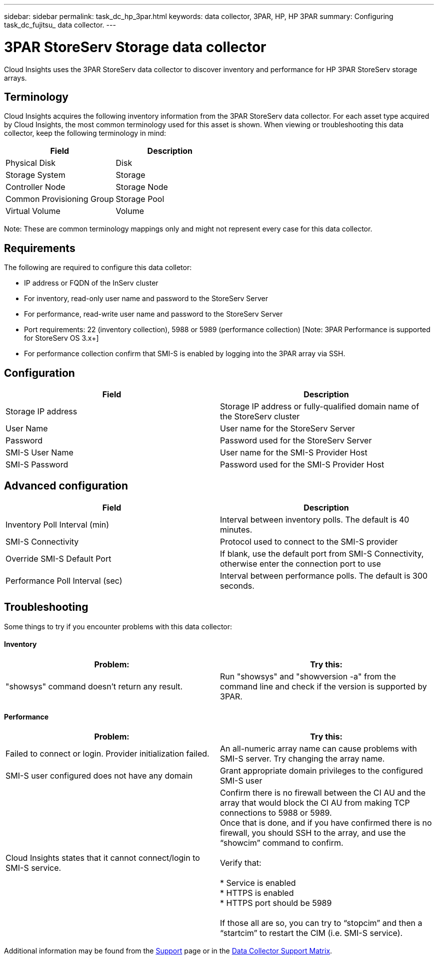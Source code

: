 ---
sidebar: sidebar
permalink: task_dc_hp_3par.html
keywords: data collector, 3PAR, HP, HP 3PAR 
summary: Configuring task_dc_fujitsu_ data collector. 
---

= 3PAR StoreServ Storage data collector

:toc: macro
:hardbreaks:
:toclevels: 2
:nofooter:
:icons: font
:linkattrs:
:imagesdir: ./media/


[.lead] 

Cloud Insights uses the 3PAR StoreServ data collector to discover inventory and performance for HP 3PAR StoreServ storage arrays.

== Terminology 

Cloud Insights acquires the following inventory information from the 3PAR StoreServ data collector. For each asset type acquired by Cloud Insights, the most common terminology used for this asset is shown. When viewing or troubleshooting this data collector, keep the following terminology in mind:

[cols=2*, options="header", cols"50,50"]
|===
|Field|Description
|Physical Disk|Disk
|Storage System|Storage
|Controller Node|Storage Node
|Common Provisioning Group|Storage Pool
|Virtual Volume|Volume
|===

Note: These are common terminology mappings only and might not represent every case for this data collector.

== Requirements

The following are required to configure this data colletor: 

* IP address or FQDN of the InServ cluster
* For inventory, read-only user name and password to the StoreServ Server
* For performance, read-write user name and password to the StoreServ Server
* Port requirements: 22 (inventory collection), 5988 or 5989 (performance collection) [Note: 3PAR Performance is supported for StoreServ OS 3.x+]
* For performance collection confirm that SMI-S is enabled by logging into the 3PAR array via SSH.


== Configuration

[cols=2*, options="header", cols"50,50"]
|===
|Field|Description
|Storage IP address|Storage IP address or fully-qualified domain name of the StoreServ cluster
|User Name|User name for the StoreServ Server
|Password|Password used for the StoreServ Server
//|SMI-S Host IP address|IP address of the SMI-S Provider Host
|SMI-S User Name|User name for the SMI-S Provider Host
|SMI-S Password|Password used for the SMI-S Provider Host
|===

== Advanced configuration

[cols=2*, options="header", cols"50,50"]
|===
|Field|Description
|Inventory Poll Interval (min)|Interval between inventory polls. The default is 40 minutes. 
//|Excluded Devices|Comma-separated list of device IPs to exclude
//|SSH Process Wait Timeout (sec)|SSH process timeout. The default is 60 seconds. 
//|Number of SSH Retries|Number of SSH retry attempts
//|SSH Banner Wait Timeout (sec)|SSH banner wait timeout. The default is 20 seconds. 
|SMI-S Connectivity|Protocol used to connect to the SMI-S provider
|Override SMI-S Default Port|If blank, use the default port from SMI-S Connectivity, otherwise enter the connection port to use
//|SMI-S Password|Password used for the SMI-S Provider Host
//|SMI-S namespace|SMI-S namespace. The default path is root/PG_InterOp. 
|Performance Poll Interval (sec)|Interval between performance polls. The default is 300 seconds.
//|Number of SMI-S Connection Retries|Number of SMI-S connection retry attempts
|===

== Troubleshooting
Some things to try if you encounter problems with this data collector:

==== Inventory

////
error: "Cache server is waiting for the system manager"
Customer can take action.  What can customer do about this scenario?
////

[cols=2*, options="header", cols"50,50"]
|===
|Problem:|Try this:
|"showsys" command doesn't return any result.
|Run "showsys" and "showversion -a" from the command line and check if the version is supported by 3PAR.
|===

==== Performance

[cols=2*, options="header", cols"50,50"]
|===
|Problem:|Try this:
|Failed to connect or login. Provider initialization failed.
|An all-numeric array name can cause problems with SMI-S server. Try changing the array name.
|SMI-S user configured does not have any domain
|Grant appropriate domain privileges to the configured SMI-S user

|Cloud Insights states that it cannot connect/login to SMI-S service.
|Confirm there is no firewall between the CI AU and the array that would block the CI AU from making TCP connections to 5988 or 5989.
Once that is done, and if you have confirmed there is no firewall, you should SSH to the array, and use the “showcim” command to confirm.

Verify that:

* Service is enabled
* HTTPS is enabled
*	HTTPS port should be 5989

If those all are so, you can try to “stopcim” and then a  “startcim” to restart the CIM (i.e. SMI-S service).


|===


Additional information may be found from the link:concept_requesting_support.html[Support] page or in the link:https://docs.netapp.com/us-en/cloudinsights/CloudInsightsDataCollectorSupportMatrix.pdf[Data Collector Support Matrix].

